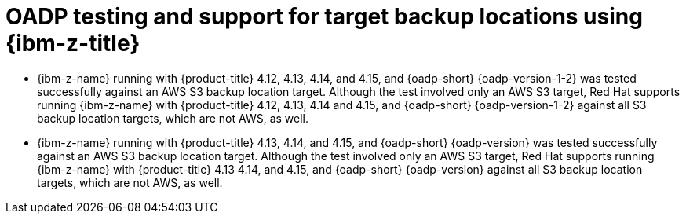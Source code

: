 // Module included in the following assemblies:
//
// * backup_and_restore/application_backup_and_restore/oadp-features-plugins.adoc

:_mod-docs-content-type: CONCEPT
[id="oadp-ibm-z-test-support_{context}"]
= OADP testing and support for target backup locations using {ibm-z-title}

* {ibm-z-name} running with {product-title} 4.12, 4.13, 4.14, and 4.15, and {oadp-short} {oadp-version-1-2} was tested successfully against an AWS S3 backup location target. Although the test involved only an AWS S3 target, Red Hat supports running {ibm-z-name} with {product-title} 4.12, 4.13, 4.14 and 4.15, and {oadp-short} {oadp-version-1-2} against all S3 backup location targets, which are not AWS, as well.
* {ibm-z-name} running with {product-title} 4.13, 4.14, and 4.15, and {oadp-short} {oadp-version} was tested successfully against an AWS S3 backup location target. Although the test involved only an AWS S3 target, Red Hat supports running {ibm-z-name} with {product-title} 4.13 4.14, and 4.15, and {oadp-short} {oadp-version} against all S3 backup location targets, which are not AWS, as well.
